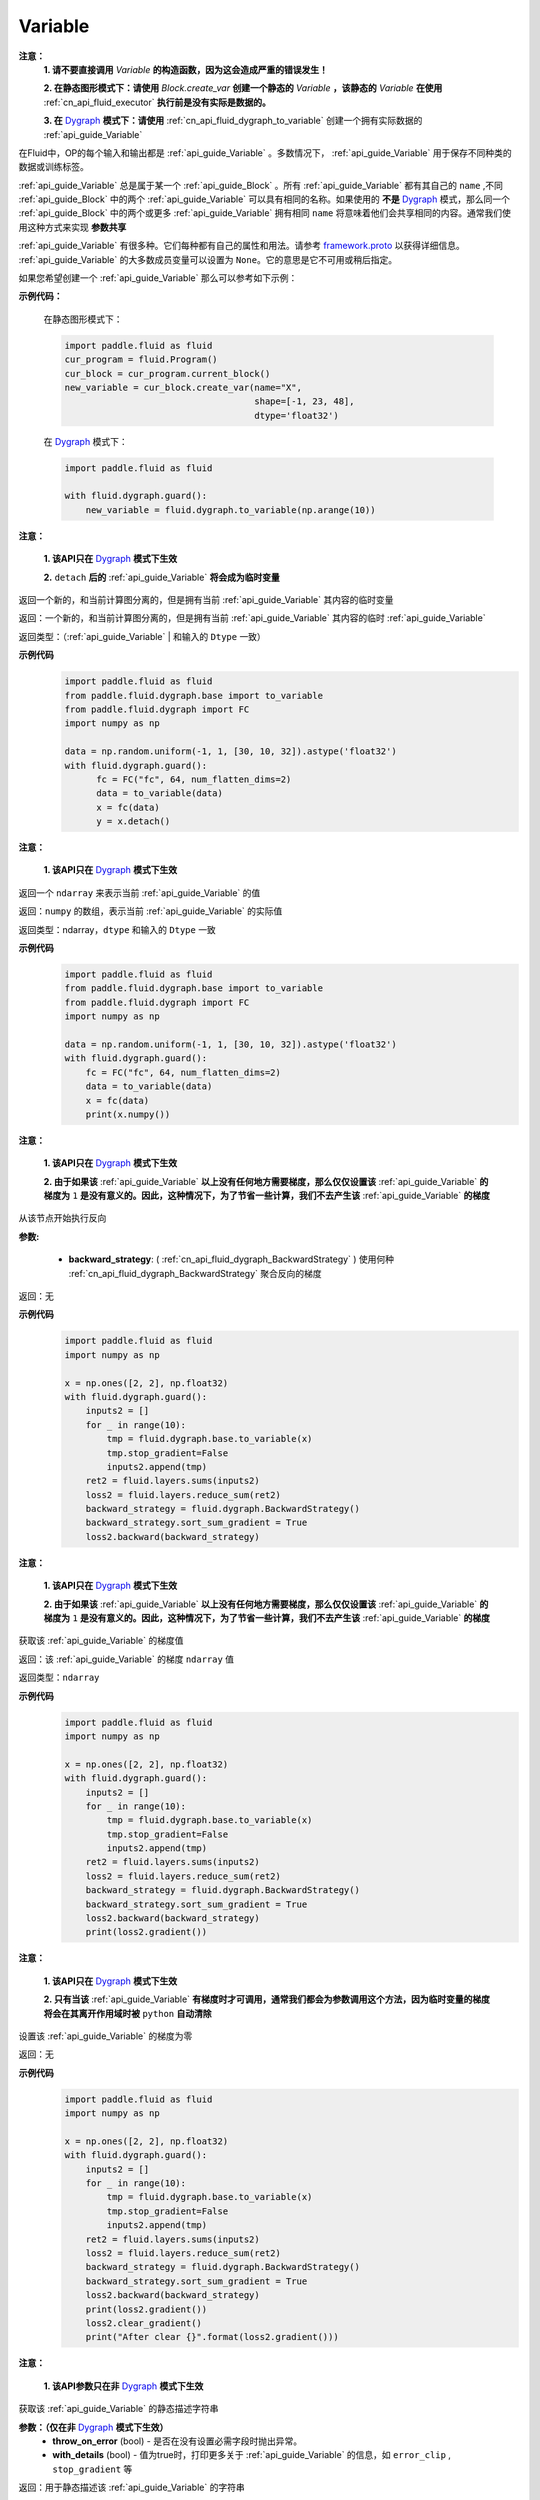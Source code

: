 .. _cn_api_fluid_Variable:

Variable
-------------------------------

.. py:class:: paddle.fluid.Variable

**注意：**
  **1. 请不要直接调用** `Variable` **的构造函数，因为这会造成严重的错误发生！**

  **2. 在静态图形模式下：请使用** `Block.create_var` **创建一个静态的** `Variable` **，该静态的** `Variable` **在使用** :ref:`cn_api_fluid_executor` **执行前是没有实际是数据的。**

  **3. 在** `Dygraph <../../user_guides/howto/dygraph/DyGraph.html>`_ **模式下：请使用** :ref:`cn_api_fluid_dygraph_to_variable` 创建一个拥有实际数据的 :ref:`api_guide_Variable`

在Fluid中，OP的每个输入和输出都是 :ref:`api_guide_Variable` 。多数情况下， :ref:`api_guide_Variable` 用于保存不同种类的数据或训练标签。

:ref:`api_guide_Variable` 总是属于某一个 :ref:`api_guide_Block` 。所有 :ref:`api_guide_Variable` 都有其自己的 ``name`` ,不同 :ref:`api_guide_Block` 中的两个 :ref:`api_guide_Variable` 可以具有相同的名称。如果使用的 **不是** `Dygraph <../../user_guides/howto/dygraph/DyGraph.html>`_ 模式，那么同一个 :ref:`api_guide_Block` 中的两个或更多 :ref:`api_guide_Variable` 拥有相同 ``name`` 将意味着他们会共享相同的内容。通常我们使用这种方式来实现 **参数共享**

:ref:`api_guide_Variable` 有很多种。它们每种都有自己的属性和用法。请参考 `framework.proto <https://github.com/PaddlePaddle/Paddle/blob/develop/paddle/fluid/framework/framework.proto>`_ 以获得详细信息。 :ref:`api_guide_Variable` 的大多数成员变量可以设置为 ``None``。它的意思是它不可用或稍后指定。

如果您希望创建一个 :ref:`api_guide_Variable` 那么可以参考如下示例：

**示例代码：**

        在静态图形模式下：

        .. code-block:: python

            import paddle.fluid as fluid
            cur_program = fluid.Program()
            cur_block = cur_program.current_block()
            new_variable = cur_block.create_var(name="X",
                                                shape=[-1, 23, 48],
                                                dtype='float32')
        在 `Dygraph <../../user_guides/howto/dygraph/DyGraph.html>`_ 模式下：

        .. code-block:: python

            import paddle.fluid as fluid

            with fluid.dygraph.guard():
                new_variable = fluid.dygraph.to_variable(np.arange(10))


.. py:method:: detach()

**注意：**

  **1. 该API只在** `Dygraph <../../user_guides/howto/dygraph/DyGraph.html>`_ **模式下生效**

  **2.** ``detach`` **后的**  :ref:`api_guide_Variable` **将会成为临时变量**

返回一个新的，和当前计算图分离的，但是拥有当前 :ref:`api_guide_Variable` 其内容的临时变量

返回：一个新的，和当前计算图分离的，但是拥有当前 :ref:`api_guide_Variable` 其内容的临时 :ref:`api_guide_Variable`

返回类型：（:ref:`api_guide_Variable` | 和输入的 ``Dtype`` 一致）

**示例代码**
  .. code-block:: python

     import paddle.fluid as fluid
     from paddle.fluid.dygraph.base import to_variable
     from paddle.fluid.dygraph import FC
     import numpy as np

     data = np.random.uniform(-1, 1, [30, 10, 32]).astype('float32')
     with fluid.dygraph.guard():
           fc = FC("fc", 64, num_flatten_dims=2)
           data = to_variable(data)
           x = fc(data)
           y = x.detach()

.. py:method:: numpy()

**注意：**

  **1. 该API只在** `Dygraph <../../user_guides/howto/dygraph/DyGraph.html>`_ **模式下生效**


返回一个 ``ndarray`` 来表示当前  :ref:`api_guide_Variable` 的值

返回：``numpy`` 的数组，表示当前 :ref:`api_guide_Variable` 的实际值

返回类型：ndarray，``dtype`` 和输入的 ``Dtype`` 一致

**示例代码**
  .. code-block:: python

    import paddle.fluid as fluid
    from paddle.fluid.dygraph.base import to_variable
    from paddle.fluid.dygraph import FC
    import numpy as np

    data = np.random.uniform(-1, 1, [30, 10, 32]).astype('float32')
    with fluid.dygraph.guard():
        fc = FC("fc", 64, num_flatten_dims=2)
        data = to_variable(data)
        x = fc(data)
        print(x.numpy())

.. py:method:: backward()

**注意：**

  **1. 该API只在** `Dygraph <../../user_guides/howto/dygraph/DyGraph.html>`_ **模式下生效**

  **2. 由于如果该**  :ref:`api_guide_Variable` **以上没有任何地方需要梯度，那么仅仅设置该**  :ref:`api_guide_Variable` **的梯度为** ``1`` **是没有意义的。因此，这种情况下，为了节省一些计算，我们不去产生该** :ref:`api_guide_Variable` **的梯度**

从该节点开始执行反向

**参数:**

  - **backward_strategy**: ( :ref:`cn_api_fluid_dygraph_BackwardStrategy` ) 使用何种 :ref:`cn_api_fluid_dygraph_BackwardStrategy`  聚合反向的梯度

返回：无


**示例代码**
  .. code-block:: python

        import paddle.fluid as fluid
        import numpy as np

        x = np.ones([2, 2], np.float32)
        with fluid.dygraph.guard():
            inputs2 = []
            for _ in range(10):
                tmp = fluid.dygraph.base.to_variable(x)
                tmp.stop_gradient=False
                inputs2.append(tmp)
            ret2 = fluid.layers.sums(inputs2)
            loss2 = fluid.layers.reduce_sum(ret2)
            backward_strategy = fluid.dygraph.BackwardStrategy()
            backward_strategy.sort_sum_gradient = True
            loss2.backward(backward_strategy)

.. py:method:: gradeint()

**注意：**

  **1. 该API只在** `Dygraph <../../user_guides/howto/dygraph/DyGraph.html>`_ **模式下生效**

  **2. 由于如果该**  :ref:`api_guide_Variable` **以上没有任何地方需要梯度，那么仅仅设置该**  :ref:`api_guide_Variable` **的梯度为** ``1`` **是没有意义的。因此，这种情况下，为了节省一些计算，我们不去产生该** :ref:`api_guide_Variable` **的梯度**

获取该 :ref:`api_guide_Variable` 的梯度值

返回：该 :ref:`api_guide_Variable` 的梯度 ``ndarray`` 值

返回类型：``ndarray``


**示例代码**
  .. code-block:: python

        import paddle.fluid as fluid
        import numpy as np

        x = np.ones([2, 2], np.float32)
        with fluid.dygraph.guard():
            inputs2 = []
            for _ in range(10):
                tmp = fluid.dygraph.base.to_variable(x)
                tmp.stop_gradient=False
                inputs2.append(tmp)
            ret2 = fluid.layers.sums(inputs2)
            loss2 = fluid.layers.reduce_sum(ret2)
            backward_strategy = fluid.dygraph.BackwardStrategy()
            backward_strategy.sort_sum_gradient = True
            loss2.backward(backward_strategy)
            print(loss2.gradient())

.. py:method:: clear_gradient()

**注意：**

  **1. 该API只在** `Dygraph <../../user_guides/howto/dygraph/DyGraph.html>`_ **模式下生效**

  **2. 只有当该** :ref:`api_guide_Variable` **有梯度时才可调用，通常我们都会为参数调用这个方法，因为临时变量的梯度将会在其离开作用域时被** ``python`` **自动清除**

设置该 :ref:`api_guide_Variable` 的梯度为零

返回：无


**示例代码**
  .. code-block:: python

        import paddle.fluid as fluid
        import numpy as np

        x = np.ones([2, 2], np.float32)
        with fluid.dygraph.guard():
            inputs2 = []
            for _ in range(10):
                tmp = fluid.dygraph.base.to_variable(x)
                tmp.stop_gradient=False
                inputs2.append(tmp)
            ret2 = fluid.layers.sums(inputs2)
            loss2 = fluid.layers.reduce_sum(ret2)
            backward_strategy = fluid.dygraph.BackwardStrategy()
            backward_strategy.sort_sum_gradient = True
            loss2.backward(backward_strategy)
            print(loss2.gradient())
            loss2.clear_gradient()
            print("After clear {}".format(loss2.gradient()))


.. py:method:: to_string()

**注意：**

  **1. 该API参数只在非** `Dygraph <../../user_guides/howto/dygraph/DyGraph.html>`_ **模式下生效**

获取该 :ref:`api_guide_Variable` 的静态描述字符串

**参数：（仅在非** `Dygraph <../../user_guides/howto/dygraph/DyGraph.html>`_ **模式下生效）**
 - **throw_on_error** (bool) - 是否在没有设置必需字段时抛出异常。
 - **with_details** (bool) - 值为true时，打印更多关于 :ref:`api_guide_Variable` 的信息，如 ``error_clip`` , ``stop_gradient`` 等


返回：用于静态描述该 :ref:`api_guide_Variable` 的字符串


返回： 将Program转换为字符串

返回类型： str

抛出异常： ``ValueError`` - 当 ``throw_on_error == true`` ，当没有设置任何必需的字段时，抛出 ``ValueError`` 。


**示例代码**
  .. code-block:: python

        import paddle.fluid as fluid

        cur_program = fluid.Program()
        cur_block = cur_program.current_block()
        new_variable = cur_block.create_var(name="X",
                                            shape=[-1, 23, 48],
                                            dtype='float32')
        print(new_variable.to_string(True))
        print("\n=============with detail===============\n")
        print(new_variable.to_string(True, True))


Properties
::::::::::::

.. py:attribute:: stop_gradient

**注意：该属性在** `Dygraph <../../user_guides/howto/dygraph/DyGraph.html>`_ **模式下默认值为** ``True`` **，而参数的该属性默认值为** ``False`` **。在静态图下默认值为** ``False``

是否从此 :ref:`api_guide_Variable` 开始，之前的相关部分都停止梯度计算

**示例代码**
  .. code-block:: python

        import paddle.fluid as fluid

        with fluid.dygraph.guard():
            value0 = np.arange(26).reshape(2, 13).astype("float32")
            value1 = np.arange(6).reshape(2, 3).astype("float32")
            value2 = np.arange(10).reshape(2, 5).astype("float32")
            fc = fluid.FC("fc1", size=5, dtype="float32")
            fc2 = fluid.FC("fc2", size=3, dtype="float32")
            a = fluid.dygraph.to_variable(value0)
            b = fluid.dygraph.to_variable(value1)
            c = fluid.dygraph.to_variable(value2)
            out1 = fc(a)
            out2 = fc2(b)
            out1.stop_gradient = True
            out = fluid.layers.concat(input=[out1, out2, c], axis=1)
            out.backward()
            # 可以发现这里fc的参数变成了
            assert (fc._w.gradient() == 0).all()
            assert (out1.gradient() == 0).all()

.. py:attribute:: persistable

**注意：**

  **1. 该属性在** `Dygraph <../../user_guides/howto/dygraph/DyGraph.html>`_ **模式下默认值为** ``False`` **，而参数的该属性默认值为** ``True`` **。在静态图下默认值为** ``False``

  **2. 该属性在** `Dygraph <../../user_guides/howto/dygraph/DyGraph.html>`_ **模式下一经初始化即不能修改，这是由于在动态执行时，**  :ref:`api_guide_Variable` **的生命周期将由** ``Python`` **自行控制不再需要通过该属性来修改**

此 :ref:`api_guide_Variable` 是否是长期存活的 :ref:`api_guide_Variable`

.. py:attribute:: name

**注意：**

  **1. 在非** `Dygraph <../../user_guides/howto/dygraph/DyGraph.html>`_ **模式下，那么同一个** :ref:`api_guide_Block` **中的两个或更多** :ref:`api_guide_Variable` **拥有相同** ``name`` **将意味着他们会共享相同的内容。通常我们使用这种方式来实现参数共享**

  **2. 该属性在** `Dygraph <../../user_guides/howto/dygraph/DyGraph.html>`_ **模式下一经初始化即不能修改，这是由于在动态执行时，**  :ref:`api_guide_Variable` **的生命周期将由** ``Python`` **自行控制不再需要通过该属性来修改**

此 :ref:`api_guide_Variable` 的名字（str）


.. py:attribute:: shape

**注意：该属性是只读属性**

此 :ref:`api_guide_Variable` 的维度

.. py:attribute:: dtype

**注意：该属性是只读属性**

此 :ref:`api_guide_Variable` 的实际数据类型

.. py:attribute:: lod_level

**注意：**

  **1. 该属性是只读属性**

  **2.** `Dygraph <../../user_guides/howto/dygraph/DyGraph.html>`_ **模式下，不支持该属性，该值为零**

此 :ref:`api_guide_Variable` 的 :ref:`api_fluid_LoDTensor` 信息

.. py:attribute:: type

**注意：该属性是只读属性**

此 :ref:`api_guide_Variable` 的内存模型，例如是：:ref:`api_fluid_LoDTensor`， 或者SelectedRows